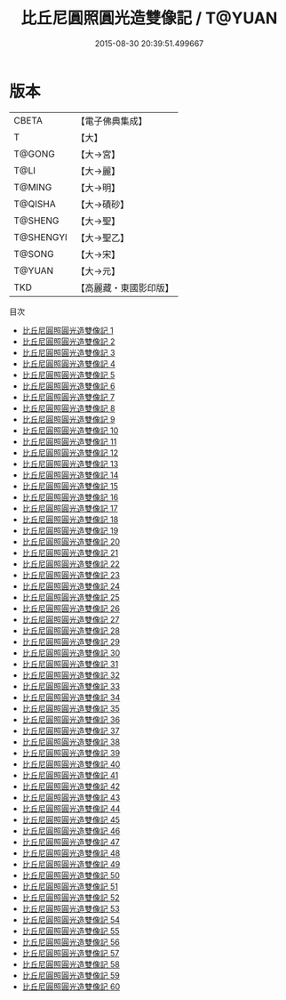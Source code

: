 #+TITLE: 比丘尼圓照圓光造雙像記 / T@YUAN

#+DATE: 2015-08-30 20:39:51.499667
* 版本
 |     CBETA|【電子佛典集成】|
 |         T|【大】     |
 |    T@GONG|【大→宮】   |
 |      T@LI|【大→麗】   |
 |    T@MING|【大→明】   |
 |   T@QISHA|【大→磧砂】  |
 |   T@SHENG|【大→聖】   |
 | T@SHENGYI|【大→聖乙】  |
 |    T@SONG|【大→宋】   |
 |    T@YUAN|【大→元】   |
 |       TKD|【高麗藏・東國影印版】|
目次
 - [[file:KR6k0009_001.txt][比丘尼圓照圓光造雙像記 1]]
 - [[file:KR6k0009_002.txt][比丘尼圓照圓光造雙像記 2]]
 - [[file:KR6k0009_003.txt][比丘尼圓照圓光造雙像記 3]]
 - [[file:KR6k0009_004.txt][比丘尼圓照圓光造雙像記 4]]
 - [[file:KR6k0009_005.txt][比丘尼圓照圓光造雙像記 5]]
 - [[file:KR6k0009_006.txt][比丘尼圓照圓光造雙像記 6]]
 - [[file:KR6k0009_007.txt][比丘尼圓照圓光造雙像記 7]]
 - [[file:KR6k0009_008.txt][比丘尼圓照圓光造雙像記 8]]
 - [[file:KR6k0009_009.txt][比丘尼圓照圓光造雙像記 9]]
 - [[file:KR6k0009_010.txt][比丘尼圓照圓光造雙像記 10]]
 - [[file:KR6k0009_011.txt][比丘尼圓照圓光造雙像記 11]]
 - [[file:KR6k0009_012.txt][比丘尼圓照圓光造雙像記 12]]
 - [[file:KR6k0009_013.txt][比丘尼圓照圓光造雙像記 13]]
 - [[file:KR6k0009_014.txt][比丘尼圓照圓光造雙像記 14]]
 - [[file:KR6k0009_015.txt][比丘尼圓照圓光造雙像記 15]]
 - [[file:KR6k0009_016.txt][比丘尼圓照圓光造雙像記 16]]
 - [[file:KR6k0009_017.txt][比丘尼圓照圓光造雙像記 17]]
 - [[file:KR6k0009_018.txt][比丘尼圓照圓光造雙像記 18]]
 - [[file:KR6k0009_019.txt][比丘尼圓照圓光造雙像記 19]]
 - [[file:KR6k0009_020.txt][比丘尼圓照圓光造雙像記 20]]
 - [[file:KR6k0009_021.txt][比丘尼圓照圓光造雙像記 21]]
 - [[file:KR6k0009_022.txt][比丘尼圓照圓光造雙像記 22]]
 - [[file:KR6k0009_023.txt][比丘尼圓照圓光造雙像記 23]]
 - [[file:KR6k0009_024.txt][比丘尼圓照圓光造雙像記 24]]
 - [[file:KR6k0009_025.txt][比丘尼圓照圓光造雙像記 25]]
 - [[file:KR6k0009_026.txt][比丘尼圓照圓光造雙像記 26]]
 - [[file:KR6k0009_027.txt][比丘尼圓照圓光造雙像記 27]]
 - [[file:KR6k0009_028.txt][比丘尼圓照圓光造雙像記 28]]
 - [[file:KR6k0009_029.txt][比丘尼圓照圓光造雙像記 29]]
 - [[file:KR6k0009_030.txt][比丘尼圓照圓光造雙像記 30]]
 - [[file:KR6k0009_031.txt][比丘尼圓照圓光造雙像記 31]]
 - [[file:KR6k0009_032.txt][比丘尼圓照圓光造雙像記 32]]
 - [[file:KR6k0009_033.txt][比丘尼圓照圓光造雙像記 33]]
 - [[file:KR6k0009_034.txt][比丘尼圓照圓光造雙像記 34]]
 - [[file:KR6k0009_035.txt][比丘尼圓照圓光造雙像記 35]]
 - [[file:KR6k0009_036.txt][比丘尼圓照圓光造雙像記 36]]
 - [[file:KR6k0009_037.txt][比丘尼圓照圓光造雙像記 37]]
 - [[file:KR6k0009_038.txt][比丘尼圓照圓光造雙像記 38]]
 - [[file:KR6k0009_039.txt][比丘尼圓照圓光造雙像記 39]]
 - [[file:KR6k0009_040.txt][比丘尼圓照圓光造雙像記 40]]
 - [[file:KR6k0009_041.txt][比丘尼圓照圓光造雙像記 41]]
 - [[file:KR6k0009_042.txt][比丘尼圓照圓光造雙像記 42]]
 - [[file:KR6k0009_043.txt][比丘尼圓照圓光造雙像記 43]]
 - [[file:KR6k0009_044.txt][比丘尼圓照圓光造雙像記 44]]
 - [[file:KR6k0009_045.txt][比丘尼圓照圓光造雙像記 45]]
 - [[file:KR6k0009_046.txt][比丘尼圓照圓光造雙像記 46]]
 - [[file:KR6k0009_047.txt][比丘尼圓照圓光造雙像記 47]]
 - [[file:KR6k0009_048.txt][比丘尼圓照圓光造雙像記 48]]
 - [[file:KR6k0009_049.txt][比丘尼圓照圓光造雙像記 49]]
 - [[file:KR6k0009_050.txt][比丘尼圓照圓光造雙像記 50]]
 - [[file:KR6k0009_051.txt][比丘尼圓照圓光造雙像記 51]]
 - [[file:KR6k0009_052.txt][比丘尼圓照圓光造雙像記 52]]
 - [[file:KR6k0009_053.txt][比丘尼圓照圓光造雙像記 53]]
 - [[file:KR6k0009_054.txt][比丘尼圓照圓光造雙像記 54]]
 - [[file:KR6k0009_055.txt][比丘尼圓照圓光造雙像記 55]]
 - [[file:KR6k0009_056.txt][比丘尼圓照圓光造雙像記 56]]
 - [[file:KR6k0009_057.txt][比丘尼圓照圓光造雙像記 57]]
 - [[file:KR6k0009_058.txt][比丘尼圓照圓光造雙像記 58]]
 - [[file:KR6k0009_059.txt][比丘尼圓照圓光造雙像記 59]]
 - [[file:KR6k0009_060.txt][比丘尼圓照圓光造雙像記 60]]
